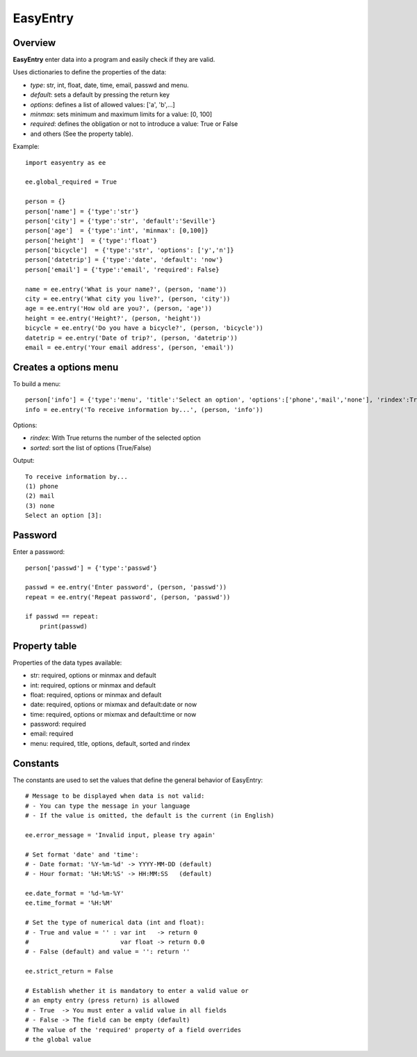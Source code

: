 EasyEntry
=========

Overview
--------

**EasyEntry** enter data into a program and easily check if they are valid.

Uses dictionaries to define the properties of the data:

- *type*: str, int, float, date, time, email, passwd and menu.
- *default*: sets a default by pressing the return key
- *options*: defines a list of allowed values: ['a', 'b',...]
- *minmax*: sets minimum and maximum limits for a value: [0, 100]
- *required*: defines the obligation or not to introduce a value: True or False
- and others (See the property table).

Example::

    import easyentry as ee

    ee.global_required = True

    person = {}
    person['name'] = {'type':'str'}
    person['city'] = {'type':'str', 'default':'Seville'}
    person['age']  = {'type':'int', 'minmax': [0,100]}
    person['height']  = {'type':'float'}
    person['bicycle']  = {'type':'str', 'options': ['y','n']}
    person['datetrip'] = {'type':'date', 'default': 'now'}
    person['email'] = {'type':'email', 'required': False}

    name = ee.entry('What is your name?', (person, 'name'))
    city = ee.entry('What city you live?', (person, 'city'))
    age = ee.entry('How old are you?', (person, 'age'))
    height = ee.entry('Height?', (person, 'height'))
    bicycle = ee.entry('Do you have a bicycle?', (person, 'bicycle'))
    datetrip = ee.entry('Date of trip?', (person, 'datetrip'))
    email = ee.entry('Your email address', (person, 'email'))
 
Creates a options menu
----------------------

To build a menu::

    person['info'] = {'type':'menu', 'title':'Select an option', 'options':['phone','mail','none'], 'rindex':True}
    info = ee.entry('To receive information by...', (person, 'info'))

Options:

- *rindex*: With True returns the number of the selected option
- *sorted*: sort the list of options (True/False)

Output::

    To receive information by...
    (1) phone
    (2) mail
    (3) none
    Select an option [3]:

Password
--------

Enter a password::

    person['passwd'] = {'type':'passwd'}

    passwd = ee.entry('Enter password', (person, 'passwd'))
    repeat = ee.entry('Repeat password', (person, 'passwd'))

    if passwd == repeat:
        print(passwd)

Property table
--------------

Properties of the data types available:

- str: required, options or minmax and default
- int: required, options or minmax and default
- float: required, options or minmax and default
- date: required, options or mixmax and default:date or now
- time: required, options or mixmax and default:time or now
- password: required
- email: required
- menu: required, title, options, default, sorted and rindex

Constants
---------

The constants are used to set the values that define the general behavior of EasyEntry::

    # Message to be displayed when data is not valid:
    # - You can type the message in your language
    # - If the value is omitted, the default is the current (in English)

    ee.error_message = 'Invalid input, please try again'

    # Set format 'date' and 'time':
    # - Date format: '%Y-%m-%d' -> YYYY-MM-DD (default)
    # - Hour format: '%H:%M:%S' -> HH:MM:SS   (default)

    ee.date_format = '%d-%m-%Y'
    ee.time_format = '%H:%M'

    # Set the type of numerical data (int and float):
    # - True and value = '' : var int   -> return 0
    #                         var float -> return 0.0
    # - False (default) and value = '': return ''

    ee.strict_return = False

    # Establish whether it is mandatory to enter a valid value or
    # an empty entry (press return) is allowed
    # - True  -> You must enter a valid value in all fields
    # - False -> The field can be empty (default)
    # The value of the 'required' property of a field overrides
    # the global value

